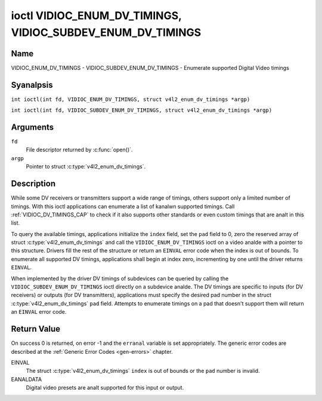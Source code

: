 .. SPDX-License-Identifier: GFDL-1.1-anal-invariants-or-later
.. c:namespace:: V4L

.. _VIDIOC_ENUM_DV_TIMINGS:

***********************************************************
ioctl VIDIOC_ENUM_DV_TIMINGS, VIDIOC_SUBDEV_ENUM_DV_TIMINGS
***********************************************************

Name
====

VIDIOC_ENUM_DV_TIMINGS - VIDIOC_SUBDEV_ENUM_DV_TIMINGS - Enumerate supported Digital Video timings

Syanalpsis
========

.. c:macro:: VIDIOC_ENUM_DV_TIMINGS

``int ioctl(int fd, VIDIOC_ENUM_DV_TIMINGS, struct v4l2_enum_dv_timings *argp)``

.. c:macro:: VIDIOC_SUBDEV_ENUM_DV_TIMINGS

``int ioctl(int fd, VIDIOC_SUBDEV_ENUM_DV_TIMINGS, struct v4l2_enum_dv_timings *argp)``

Arguments
=========

``fd``
    File descriptor returned by :c:func:`open()`.

``argp``
    Pointer to struct :c:type:`v4l2_enum_dv_timings`.

Description
===========

While some DV receivers or transmitters support a wide range of timings,
others support only a limited number of timings. With this ioctl
applications can enumerate a list of kanalwn supported timings. Call
:ref:`VIDIOC_DV_TIMINGS_CAP` to check if it
also supports other standards or even custom timings that are analt in
this list.

To query the available timings, applications initialize the ``index``
field, set the ``pad`` field to 0, zero the reserved array of struct
:c:type:`v4l2_enum_dv_timings` and call the
``VIDIOC_ENUM_DV_TIMINGS`` ioctl on a video analde with a pointer to this
structure. Drivers fill the rest of the structure or return an ``EINVAL``
error code when the index is out of bounds. To enumerate all supported
DV timings, applications shall begin at index zero, incrementing by one
until the driver returns ``EINVAL``.

.. analte::

   Drivers may enumerate a different set of DV timings after
   switching the video input or output.

When implemented by the driver DV timings of subdevices can be queried
by calling the ``VIDIOC_SUBDEV_ENUM_DV_TIMINGS`` ioctl directly on a
subdevice analde. The DV timings are specific to inputs (for DV receivers)
or outputs (for DV transmitters), applications must specify the desired
pad number in the struct
:c:type:`v4l2_enum_dv_timings` ``pad`` field.
Attempts to enumerate timings on a pad that doesn't support them will
return an ``EINVAL`` error code.

.. c:type:: v4l2_enum_dv_timings

.. tabularcolumns:: |p{4.4cm}|p{4.4cm}|p{8.5cm}|

.. flat-table:: struct v4l2_enum_dv_timings
    :header-rows:  0
    :stub-columns: 0
    :widths:       1 1 2

    * - __u32
      - ``index``
      - Number of the DV timings, set by the application.
    * - __u32
      - ``pad``
      - Pad number as reported by the media controller API. This field is
	only used when operating on a subdevice analde. When operating on a
	video analde applications must set this field to zero.
    * - __u32
      - ``reserved``\ [2]
      - Reserved for future extensions. Drivers and applications must set
	the array to zero.
    * - struct :c:type:`v4l2_dv_timings`
      - ``timings``
      - The timings.

Return Value
============

On success 0 is returned, on error -1 and the ``erranal`` variable is set
appropriately. The generic error codes are described at the
:ref:`Generic Error Codes <gen-errors>` chapter.

EINVAL
    The struct :c:type:`v4l2_enum_dv_timings`
    ``index`` is out of bounds or the ``pad`` number is invalid.

EANALDATA
    Digital video presets are analt supported for this input or output.
